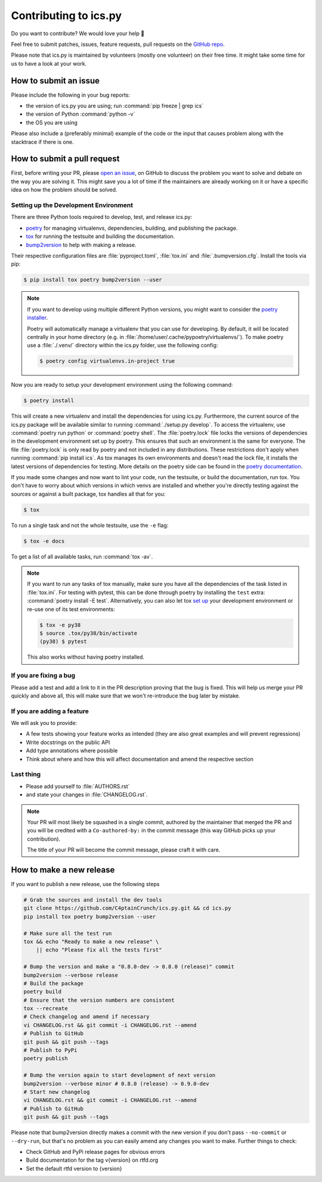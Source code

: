 Contributing to ics.py
======================

Do you want to contribute? We would love your help 🤗

Feel free to submit patches, issues, feature requests, pull requests on the
`GitHub repo <http://github.com/C4ptainCrunch/ics.py>`_.

Please note that ics.py is maintained by volunteers (mostly one volunteer)
on their free time. It might take some time for us to have a look at your
work.


How to submit an issue
----------------------

Please include the following in your bug reports:

* the version of ics.py you are using; run :command:`pip freeze | grep ics`
* the version of Python :command:`python -v`
* the OS you are using

Please also include a (preferably minimal) example of the code or
the input that causes problem along with the stacktrace if there is one.

How to submit a pull request
----------------------------

First, before writing your PR, please
`open an issue <http://github.com/C4ptainCrunch/ics.py/issues/new>`_,
on GitHub to discuss the problem you want to solve and debate on the way
you are solving it. This might save you a lot of time if the maintainers
are already working on it or have a specific idea on how the problem should
be solved.

Setting up the Development Environment
^^^^^^^^^^^^^^^^^^^^^^^^^^^^^^^^^^^^^^

There are three Python tools required to develop, test, and release ics.py:

* `poetry <https://python-poetry.org/>`_ for managing virtualenvs, dependencies,  building, and publishing the package.
* `tox <https://tox.readthedocs.io/>`_ for running the testsuite and building the documentation.
* `bump2version <https://pypi.org/project/bump2version/>`_ to help with making a release.

Their respective configuration files are :file:`pyproject.toml`, :file:`tox.ini` and :file:`.bumpversion.cfg`.
Install the tools via pip:

.. code-block:: bash

    $ pip install tox poetry bump2version --user

.. note::
    If you want to develop using multiple different Python versions, you might want to consider the
    `poetry installer <https://python-poetry.org/docs/#installation>`_.

    Poetry will automatically manage a virtualenv that you can use for developing.
    By default, it will be located centrally in your home directory (e.g. in :file:`/home/user/.cache/pypoetry/virtualenvs/`).
    To make poetry use a :file:`./.venv/` directory within the ics.py folder, use the following config:

    .. code-block:: bash

        $ poetry config virtualenvs.in-project true

Now you are ready to setup your development environment using the following command:

.. code-block:: bash

    $ poetry install

This will create a new virtualenv and install the dependencies for using ics.py.
Furthermore, the current source of the ics.py package will be available similar to running :command:`./setup.py develop`.
To access the virtualenv, use :command:`poetry run python` or :command:`poetry shell`.
The :file:`poetry.lock` file locks the versions of dependencies in the development environment set up by poetry. This ensures that such an environment is the same for everyone.
The file :file:`poetry.lock` is only read by poetry and not included in any distributions. These restrictions don't apply when running :command:`pip install ics`.
As tox manages its own environments and doesn't read the lock file, it installs the latest versions of dependencies for testing.
More details on the poetry side can be found in the `poetry documentation <https://python-poetry.org/docs/basic-usage/#commit-your-poetrylock-file-to-version-control>`_.

If you made some changes and now want to lint your code, run the testsuite, or build the documentation, run tox.
You don't have to worry about which versions in which venvs are installed and whether you're directly testing against the sources or against a built package, tox handles all that for you:

.. code-block:: bash

    $ tox

To run a single task and not the whole testsuite, use the ``-e`` flag:

.. code-block:: bash

    $ tox -e docs

To get a list of all available tasks, run :command:`tox -av`.

.. note::
    If you want to run any tasks of tox manually, make sure you have all the dependencies of the task listed in :file:`tox.ini`.
    For testing with pytest, this can be done through poetry by installing the ``test`` extra: :command:`poetry install -E test`.
    Alternatively, you can also let tox `set up <https://tox.readthedocs.io/en/latest/example/devenv.html#creating-development-environments-using-the-devenv-option>`_ your development environment or re-use one of its test environments:

    .. code-block:: bash

        $ tox -e py38
        $ source .tox/py38/bin/activate
        (py38) $ pytest

    This also works without having poetry installed.

If you are fixing a bug
^^^^^^^^^^^^^^^^^^^^^^^

Please add a test and add a link to it in the PR description
proving that the bug is fixed.
This will help us merge your PR quickly and above all, this will make
sure that we won't re-introduce the bug later by mistake.

If you are adding a feature
^^^^^^^^^^^^^^^^^^^^^^^^^^^

We will ask you to provide:

* A few tests showing your feature works as intended (they are also great examples and will prevent regressions)
* Write docstrings on the public API
* Add type annotations where possible
* Think about where and how this will affect documentation and amend
  the respective section

Last thing
^^^^^^^^^^

* Please add yourself to :file:`AUTHORS.rst`
* and state your changes in :file:`CHANGELOG.rst`.

.. note::
  Your PR will most likely be squashed in a single commit, authored
  by the maintainer that merged the PR and you will be credited with a
  ``Co-authored-by:`` in the commit message (this way GitHub picks up
  your contribution).

  The title of your PR will become the commit message, please craft it
  with care.

How to make a new release
-------------------------

If you want to publish a new release, use the following steps

.. code-block:: bash

    # Grab the sources and install the dev tools
    git clone https://github.com/C4ptainCrunch/ics.py.git && cd ics.py
    pip install tox poetry bump2version --user

    # Make sure all the test run
    tox && echo "Ready to make a new release" \
        || echo "Please fix all the tests first"

    # Bump the version and make a "0.8.0-dev -> 0.8.0 (release)" commit
    bump2version --verbose release
    # Build the package
    poetry build
    # Ensure that the version numbers are consistent
    tox --recreate
    # Check changelog and amend if necessary
    vi CHANGELOG.rst && git commit -i CHANGELOG.rst --amend
    # Publish to GitHub
    git push && git push --tags
    # Publish to PyPi
    poetry publish

    # Bump the version again to start development of next version
    bump2version --verbose minor # 0.8.0 (release) -> 0.9.0-dev
    # Start new changelog
    vi CHANGELOG.rst && git commit -i CHANGELOG.rst --amend
    # Publish to GitHub
    git push && git push --tags

Please note that bump2version directly makes a commit with the new version if you don't
pass ``--no-commit`` or ``--dry-run``,
but that's no problem as you can easily amend any changes you want to make.
Further things to check:

* Check GitHub and PyPi release pages for obvious errors
* Build documentation for the tag v{version} on rtfd.org
* Set the default rtfd version to {version}
